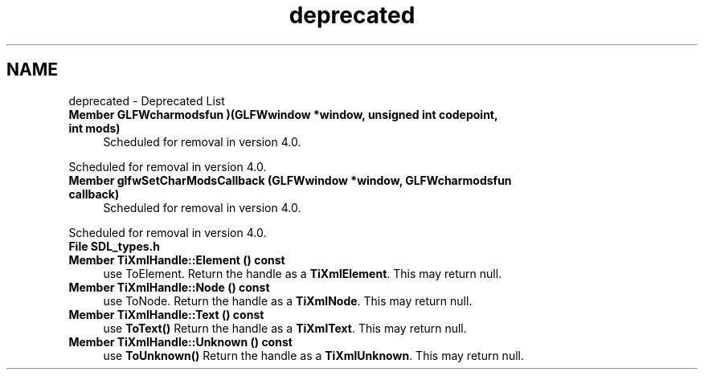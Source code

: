 .TH "deprecated" 3 "Wed Feb 1 2023" "Version Version 0.0" "My Project" \" -*- nroff -*-
.ad l
.nh
.SH NAME
deprecated \- Deprecated List 
.PP

.IP "\fBMember \fBGLFWcharmodsfun\fP )(GLFWwindow *window, unsigned int codepoint, int mods)\fP" 1c
Scheduled for removal in version 4\&.0\&.
.PP
Scheduled for removal in version 4\&.0\&. 
.IP "\fBMember \fBglfwSetCharModsCallback\fP (GLFWwindow *window, GLFWcharmodsfun callback)\fP" 1c
Scheduled for removal in version 4\&.0\&.
.PP
Scheduled for removal in version 4\&.0\&. 
.IP "\fBFile \fBSDL_types\&.h\fP \fP" 1c
  
.IP "\fBMember \fBTiXmlHandle::Element\fP () const\fP" 1c
use ToElement\&. Return the handle as a \fBTiXmlElement\fP\&. This may return null\&.  
.IP "\fBMember \fBTiXmlHandle::Node\fP () const\fP" 1c
use ToNode\&. Return the handle as a \fBTiXmlNode\fP\&. This may return null\&.  
.IP "\fBMember \fBTiXmlHandle::Text\fP () const\fP" 1c
use \fBToText()\fP Return the handle as a \fBTiXmlText\fP\&. This may return null\&.  
.IP "\fBMember \fBTiXmlHandle::Unknown\fP () const\fP" 1c
use \fBToUnknown()\fP Return the handle as a \fBTiXmlUnknown\fP\&. This may return null\&. 
.PP

